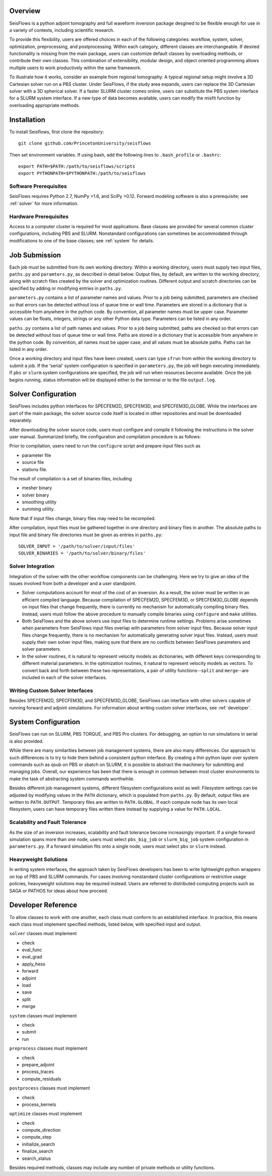 
Overview
========

SeisFlows is a python adjoint tomography and full waveform inversion package desgined to be flexible enough for use in a variety of contexts, including scientific research.

To provide this flexibility, users are offered choices in each of the following categories: workflow, system, solver, optimization, preprocessing, and postprocessing.  Within each category, different classes are interchangeable. If desired functionality is missing from the main package, users can customize default classes by overloading methods, or contribute their own classes.  This combination of extensibility, modular design, and object oriented programming allows multiple users to work productively within the same framework.

To illustrate how it works, consider an example from regional tomography.  A typical regional setup might involve a 3D Cartesian solver run on a PBS cluster.  Under SeisFlows, if the study area expands, users can replace the 3D Cartesian solver with a 3D spherical solver.  If a faster SLURM cluster comes online, users can substitute the PBS system interface for a SLURM system interface. If a new type of data becomes available, users can modify the misfit function by overloading appropriate methods.  


Installation
============

To install Seisflows, first clone the repository::

    git clone github.com/PrincetonUniversity/seisflows


Then set environment variables. If using bash, add the following lines to ``.bash_profile`` or ``.bashrc``::

    export PATH=$PATH:/path/to/seisflows/scripts
    export PYTHONPATH=$PYTHONPATH:/path/to/seisflows


Software Prerequisites
----------------------

SeisFlows requires Python 2.7, NumPy >1.6, and SciPy >0.12. Forward modeling software is also a prerequisite; see :ref:`solver` for more information.


Hardware Prerequisites
----------------------

Access to a computer cluster is required for most applications.  Base classes are provided for several common cluster configurations, including PBS and SLURM.  Nonstandard configurations can sometimes be accommodated through modifications to one of the base classes; see :ref:`system` for details.



Job Submission
==============

Each job must be submitted from its own working directory.  Within a working directory, users must supply two input files, ``paths.py`` and ``paramters.py``, as described in detail below. Output files, by default, are written to the working directory, along with scratch files created by the solver and optimization routines. Different output and scratch directories can be specified by adding or modifying entries in ``paths.py``.

``parameters.py`` contains a list of parameter names and values. Prior to a job being submitted, parameters are checked so that errors can be detected without loss of queue time or wall time. Parameters are stored in a dictionary that is accessible from anywhere in the python code. By convention, all parameter names must be upper case. Parameter values can be floats, integers, strings or any other Python data type. Parameters can be listed in any order.

``paths.py`` contains a list of path names and values. Prior to a job being submitted, paths are checked so that errors can be detected without loss of queue time or wall time. Paths are stored in a dictionary that is accessible from anywhere in the python code. By convention, all names must be upper case, and all values must be absolute paths. Paths can be listed in any order.

Once a working directory and input files have been created, users can type ``sfrun`` from within the working directory to submit a job. If the 'serial' system configuration is specified in ``parameters.py``, the job will begin executing immediately. If ``pbs`` or ``slurm`` system configurations are specified, the job will run when resources become available. Once the job begins running, status information will be displayed either to the terminal or to the file ``output.log``.



.. _solver:

Solver Configuration
====================

SeisFlows includes python interfaces for SPECFEM2D, SPECFEM3D, and SPECFEM3D_GLOBE.  While the interfaces are part of the main package, the solver source code itself is located in other repositories and must be downloaded separately.  

After downloading the solver source code, users must configure and compile it following the instructions in the solver user manual. Summarized briefly, the configuration and compilation procedure is as follows:

Prior to compilation, users need to run the ``configure`` script and prepare input files such as

- parameter file

- source file

- stations file.

The result of compilation is a set of binaries files, including

- mesher binary

- solver binary

- smoothing utility

- summing utility.


Note that if input files change, binary files may need to be recompiled.

After compilation, input files must be gathered together in one directory and binary files in another.  The absolute paths to input file and binary file directories must be given as entries in ``paths.py``::

    SOLVER_INPUT = '/path/to/solver/input/files'
    SOLVER_BINARIES = '/path/to/solver/binary/files'


Solver Integration
------------------

Integration of the solver with the other workflow components can be challenging. Here we try to give an idea of the issues involved from both a developer and a user standpoint.

- Solver computations account for most of the cost of an inversion. As a result, the solver must be written in an efficient compiled language. Because compilation of SPECFEM2D, SPECFEM3D, or SPECFEM3D_GLOBE depends on input files that change frequently, there is currently no mechanism for automatically compiling binary files. Instead, users must follow the above procedure to manually compile binaries using ``configure`` and ``make`` utilities.

- Both SeisFlows and the above solvers use input files to determine runtime settings.  Problems arise sometimes when parameters from SeisFlows input files overlap with parameters from solver input files. Because solver input files change frequently, there is no mechanism for automatically generating solver input files. Instead, users must supply their own solver input files, making sure that there are no conflicts between SeisFlows parameters and solver parameters.

- In the solver routines, it is natural to represent velocity models as dictionaries, with different keys corresponding to different material parameters.  In the optimization routines, it natural to represent velocity models as vectors. To convert back and forth between these two representations, a pair of utility functions--``split`` and ``merge``--are included in each of the solver interfaces.


Writing Custom Solver Interfaces
--------------------------------

Besides SPECFEM2D, SPECFEM3D, and SPECFEM3D_GLOBE, SeisFlows can interface with other solvers capable of running forward and adjoint simulations. For information about writing custom solver interfaces, see :ref:`developer`.


.. _system:

System Configuration
====================

SeisFlows can run on SLURM, PBS TORQUE, and PBS Pro clusters.  For debugging, an option to run simulations in serial is also provided.  

While there are many similarities between job management systems, there are also many differences.  Our approach to such differences is to try to hide them behind a consistent python interface.  By creating a thin python layer over system commands such as qsub on PBS or sbatch on SLURM, it is possible to abstract the machinery for submitting and managing jobs.  Overall, our experience has been that there is enough in common between most cluster environments to make the task of abstracting system commands worthwhile.

Besides different job management systems, different filesystem configurations exist as well.  Filesystem settings can be adjusted by modifying values in the ``PATH`` dictionary, which is populated from ``paths.py``.  By default, output files are written to ``PATH.OUTPUT``.  Temporary files are written to ``PATH.GLOBAL``.  If each compute node has its own local filesystem, users can have temporary files written there instead by supplying a value for ``PATH.LOCAL``.


Scalability and Fault Tolerance
-------------------------------

As the size of an inversion increases, scalability and fault tolerance become increasingly important.  If a single forward simulation spans more than one node, users must select ``pbs_big_job`` or ``slurm_big_job`` system configuration in ``parameters.py``.  If a forward simulation fits onto a single node, users must select ``pbs`` or ``slurm`` instead.


Heavyweight Solutions
---------------------

In writing system interfaces, the approach taken by SeisFlows developers has been to write lightweight python wrappers on top of PBS and SLURM commands.  For cases involving nonstandard cluster configurations or restrictive usage policies, heavyweight solutions may be required instead.  Users are referred to distributed computing projects such as SAGA or PATHOS for ideas about how proceed.



.. _developer:

Developer Reference
===================

To allow classes to work with one another, each class must conform to an established interface.  In practice, this means each class must implement specified methods, listed below, with specified input and output.

``solver`` classes must implement

- check

- eval_func

- eval_grad

- apply_hess

- forward

- adjoint

- load

- save

- split

- merge


``system`` classes must  implement

- check

- submit

- run


``preprocess`` classes must implement

- check

- prepare_adjoint

- process_traces

- compute_residuals


``postprocess`` classes must implement

- check

- process_kernels


``optimize`` classes must implement

- check

- compute_direction

- compute_step

- initialize_search

- finalize_search

- search_status


Besides required methods, classes may include any number of private methods or utility functions.

